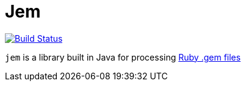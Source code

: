 = Jem


image:https://travis-ci.org/jruby-gradle/jem.svg?branch=master["Build Status", link="https://travis-ci.org/jruby-gradle/jem"]

`jem` is a library built in Java for processing
link:http://guides.rubygems.org/what-is-a-gem/[Ruby .gem files]
